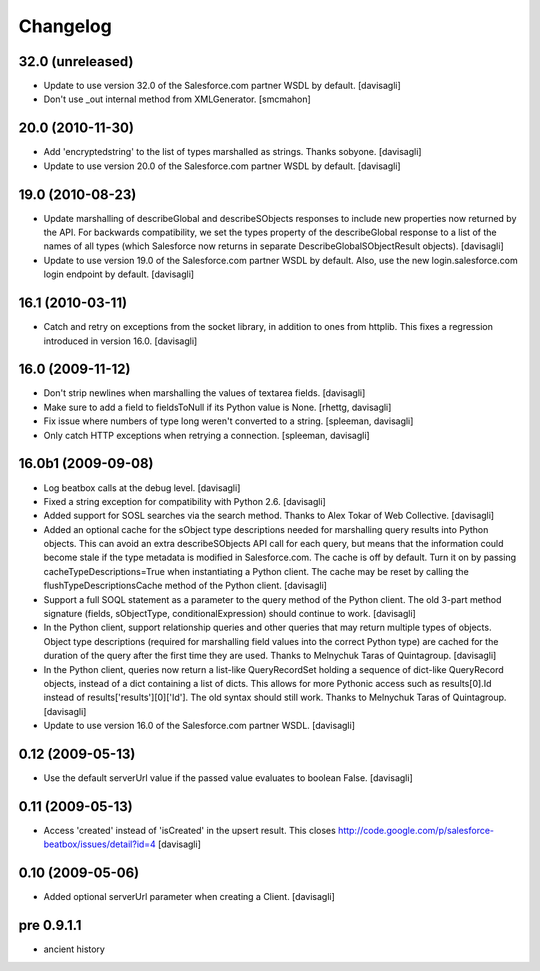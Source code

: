 Changelog
=========

32.0 (unreleased)
-----------------

* Update to use version 32.0 of the Salesforce.com partner WSDL by default.
  [davisagli]

* Don't use _out internal method from XMLGenerator.
  [smcmahon]

20.0 (2010-11-30)
-----------------

* Add 'encryptedstring' to the list of types marshalled as strings.  Thanks
  sobyone.
  [davisagli]

* Update to use version 20.0 of the Salesforce.com partner WSDL by default.
  [davisagli]

19.0 (2010-08-23)
-----------------

* Update marshalling of describeGlobal and describeSObjects responses to
  include new properties now returned by the API.  For backwards
  compatibility, we set the types property of the describeGlobal response
  to a list of the names of all types (which Salesforce now returns in
  separate DescribeGlobalSObjectResult objects).
  [davisagli]

* Update to use version 19.0 of the Salesforce.com partner WSDL by default.
  Also, use the new login.salesforce.com login endpoint by default.
  [davisagli]

16.1 (2010-03-11)
-----------------

* Catch and retry on exceptions from the socket library, in addition to ones
  from httplib.  This fixes a regression introduced in version 16.0.
  [davisagli]


16.0 (2009-11-12)
-----------------

* Don't strip newlines when marshalling the values of textarea fields.
  [davisagli]

* Make sure to add a field to fieldsToNull if its Python value is None.
  [rhettg, davisagli]

* Fix issue where numbers of type long weren't converted to a string.
  [spleeman, davisagli]

* Only catch HTTP exceptions when retrying a connection.
  [spleeman, davisagli]


16.0b1 (2009-09-08)
-------------------

* Log beatbox calls at the debug level.
  [davisagli]

* Fixed a string exception for compatibility with Python 2.6.
  [davisagli]

* Added support for SOSL searches via the search method.  Thanks to Alex Tokar
  of Web Collective.
  [davisagli]

* Added an optional cache for the sObject type descriptions needed for
  marshalling query results into Python objects. This can avoid an extra
  describeSObjects API call for each query, but means that the information
  could become stale if the type metadata is modified in Salesforce.com.
  The cache is off by default. Turn it on by passing
  cacheTypeDescriptions=True when instantiating a Python client. The cache may
  be reset by calling the flushTypeDescriptionsCache method of the Python
  client.
  [davisagli]

* Support a full SOQL statement as a parameter to the query method of the
  Python client.  The old 3-part method signature (fields, sObjectType,
  conditionalExpression) should continue to work.
  [davisagli]

* In the Python client, support relationship queries and other queries that may
  return multiple types of objects.  Object type descriptions (required for
  marshalling field values into the correct Python type) are cached for the
  duration of the query after the first time they are used.  Thanks to
  Melnychuk Taras of Quintagroup.
  [davisagli]

* In the Python client, queries now return a list-like QueryRecordSet holding
  a sequence of dict-like QueryRecord objects, instead of a dict containing a
  list of dicts.  This allows for more Pythonic access such as results[0].Id
  instead of results['results'][0]['Id'].  The old syntax should still work.
  Thanks to Melnychuk Taras of Quintagroup.
  [davisagli]

* Update to use version 16.0 of the Salesforce.com partner WSDL.
  [davisagli]


0.12 (2009-05-13)
-----------------

* Use the default serverUrl value if the passed value evaluates to boolean
  False.
  [davisagli]

0.11 (2009-05-13)
-----------------

* Access 'created' instead of 'isCreated' in the upsert result. This closes
  http://code.google.com/p/salesforce-beatbox/issues/detail?id=4
  [davisagli]

0.10 (2009-05-06)
-----------------

* Added optional serverUrl parameter when creating a Client.
  [davisagli]

pre 0.9.1.1
-----------

* ancient history